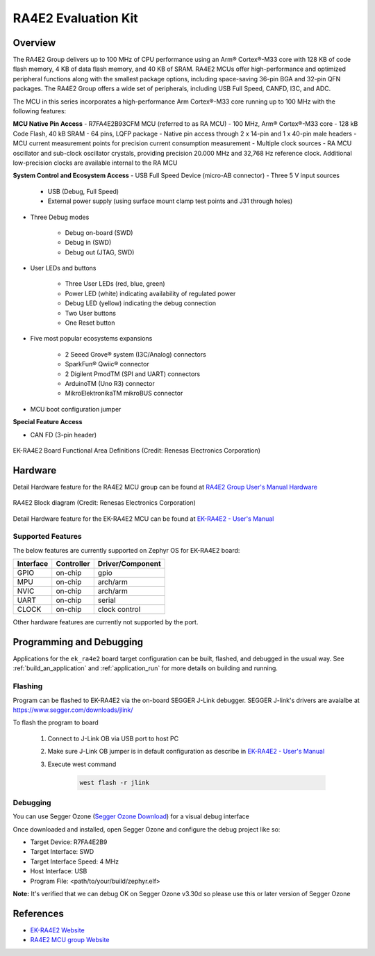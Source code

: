 .. _ek_ra4e2:

RA4E2 Evaluation Kit
####################

Overview
********

The RA4E2 Group delivers up to 100 MHz of CPU performance using an Arm® Cortex®-M33 core
with 128 KB of code flash memory, 4 KB of data flash memory, and 40 KB of SRAM. RA4E2 MCUs
offer high-performance and optimized peripheral functions along with the smallest package
options, including space-saving 36-pin BGA and 32-pin QFN packages. The RA4E2
Group offers a wide set of peripherals, including USB Full Speed, CANFD, I3C, and ADC.

The MCU in this series incorporates a high-performance Arm Cortex®-M33 core running up to
100 MHz with the following features:

**MCU Native Pin Access**
- R7FA4E2B93CFM MCU (referred to as RA MCU)
- 100 MHz, Arm® Cortex®-M33 core
- 128 kB Code Flash, 40 kB SRAM
- 64 pins, LQFP package
- Native pin access through 2 x 14-pin and 1 x 40-pin male headers
- MCU current measurement points for precision current consumption measurement
- Multiple clock sources - RA MCU oscillator and sub-clock oscillator crystals, providing precision
20.000 MHz and 32,768 Hz reference clock. Additional low-precision clocks are available internal to the
RA MCU

**System Control and Ecosystem Access**
- USB Full Speed Device (micro-AB connector)
- Three 5 V input sources

	- USB (Debug, Full Speed)
	- External power supply (using surface mount clamp test points and J31 through holes)

- Three Debug modes

	- Debug on-board (SWD)
	- Debug in (SWD)
	- Debug out (JTAG, SWD)

- User LEDs and buttons

	- Three User LEDs (red, blue, green)
	- Power LED (white) indicating availability of regulated power
	- Debug LED (yellow) indicating the debug connection
	- Two User buttons
	- One Reset button

- Five most popular ecosystems expansions

	- 2 Seeed Grove® system (I3C/Analog) connectors
	- SparkFun® Qwiic® connector
	- 2 Digilent PmodTM (SPI and UART) connectors
	- ArduinoTM (Uno R3) connector
	- MikroElektronikaTM mikroBUS connector

- MCU boot configuration jumper

**Special Feature Access**

- CAN FD (3-pin header)

.. figure:: ek-ra4e2-board.webp
	:align: center
	:alt: RA4E2 Evaluation Kit

	EK-RA4E2 Board Functional Area Definitions (Credit: Renesas Electronics Corporation)

Hardware
********
Detail Hardware feature for the RA4E2 MCU group can be found at `RA4E2 Group User's Manual Hardware`_

.. figure:: ra4e2-block-diagram.webp
	:width: 442px
	:align: center
	:alt: RA4E2 MCU group feature

	RA4E2 Block diagram (Credit: Renesas Electronics Corporation)

Detail Hardware feature for the EK-RA4E2 MCU can be found at `EK-RA4E2 - User's Manual`_

Supported Features
==================

The below features are currently supported on Zephyr OS for EK-RA4E2 board:

+-----------+------------+----------------------+
| Interface | Controller | Driver/Component     |
+===========+============+======================+
| GPIO      | on-chip    | gpio                 |
+-----------+------------+----------------------+
| MPU       | on-chip    | arch/arm             |
+-----------+------------+----------------------+
| NVIC      | on-chip    | arch/arm             |
+-----------+------------+----------------------+
| UART      | on-chip    | serial               |
+-----------+------------+----------------------+
| CLOCK     | on-chip    | clock control        |
+-----------+------------+----------------------+

Other hardware features are currently not supported by the port.

Programming and Debugging
*************************

Applications for the ``ek_ra4e2`` board target configuration can be
built, flashed, and debugged in the usual way. See
:ref:`build_an_application` and :ref:`application_run` for more details on
building and running.

Flashing
========

Program can be flashed to EK-RA4E2 via the on-board SEGGER J-Link debugger.
SEGGER J-link's drivers are avaialbe at https://www.segger.com/downloads/jlink/

To flash the program to board

  1. Connect to J-Link OB via USB port to host PC

  2. Make sure J-Link OB jumper is in default configuration as describe in `EK-RA4E2 - User's Manual`_

  3. Execute west command

	.. code-block:: console

		west flash -r jlink

Debugging
=========

You can use Segger Ozone (`Segger Ozone Download`_) for a visual debug interface

Once downloaded and installed, open Segger Ozone and configure the debug project
like so:

* Target Device: R7FA4E2B9
* Target Interface: SWD
* Target Interface Speed: 4 MHz
* Host Interface: USB
* Program File: <path/to/your/build/zephyr.elf>

**Note:** It's verified that we can debug OK on Segger Ozone v3.30d so please use this or later
version of Segger Ozone

References
**********
- `EK-RA4E2 Website`_
- `RA4E2 MCU group Website`_

.. _EK-RA4E2 Website:
   https://www.renesas.com/us/en/products/microcontrollers-microprocessors/ra-cortex-m-mcus/ek-ra4e2-evaluation-kit-ra4e2-mcu-group

.. _RA4E2 MCU group Website:
   https://www.renesas.com/us/en/products/microcontrollers-microprocessors/ra-cortex-m-mcus/ra4e2-entry-line-100mhz-arm-cortex-m33-general-purpose-microcontroller

.. _EK-RA4E2 - User's Manual:
   https://www.renesas.com/us/en/document/mat/ek-ra4e2-v1-users-manual

.. _RA4E2 Group User's Manual Hardware:
   https://www.renesas.com/us/en/document/mah/ra4e2-group-users-manual-hardware

.. _Segger Ozone Download:
   https://www.segger.com/downloads/jlink#Ozone
